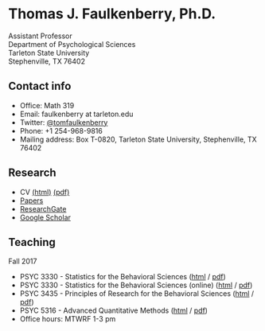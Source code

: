 #+TITLE:
#+AUTHOR:
#+OPTIONS: toc:nil num:nil
#+HTML_HEAD: <link rel="stylesheet" type="text/css" href="bjm.css" />

* Thomas J. Faulkenberry, Ph.D.

Assistant Professor\\
Department of Psychological Sciences\\
Tarleton State University\\
Stephenville, TX  76402\\

#+HTML: <img src="photo.jpg" />

** Contact info
- Office: Math 319
- Email: faulkenberry at tarleton.edu
- Twitter: [[http://twitter.com/tomfaulkenberry][@tomfaulkenberry]]
- Phone: +1 254-968-9816
- Mailing address: Box T-0820, Tarleton State University, Stephenville, TX  76402

** Research
- CV [[file:research/vita.html][(html)]] [[file:research/vita.pdf][(pdf)]]
- [[file:research/papers.html][Papers]]
- [[https://www.researchgate.net/profile/Thomas_Faulkenberry][ResearchGate]]
- [[https://scholar.google.com/citations?user=Xa-siFAAAAAJ&hl=en&oi=ao][Google Scholar]]
  
** Teaching
Fall 2017
- PSYC 3330 - Statistics for the Behavioral Sciences ([[https://rawgit.com/tomfaulkenberry/courses/master/fall2017/psyc3330/psyc3330-fall2017.html][html]] / [[https://rawgit.com/tomfaulkenberry/courses/master/fall2017/psyc3330/psyc3330-fall2017.pdf][pdf]])
- PSYC 3330 - Statistics for the Behavioral Sciences (online) ([[https://rawgit.com/tomfaulkenberry/courses/master/fall2017/psyc3330online/psyc3330-fall2017.html][html]] / [[https://rawgit.com/tomfaulkenberry/courses/master/fall2017/psyc3330online/psyc3330-fall2017.pdf][pdf]])
- PSYC 3435 - Principles of Research for the Behavioral Sciences ([[https://rawgit.com/tomfaulkenberry/courses/master/fall2017/psyc3435/psyc3435-fall2017.html][html]] / [[https://rawgit.com/tomfaulkenberry/courses/master/fall2017/psyc3435/psyc3435-fall2017.pdf][pdf]])
- PSYC 5316 - Advanced Quantitative Methods ([[https://rawgit.com/tomfaulkenberry/courses/master/fall2017/psyc5316/psyc5316-fall2017.html][html]] / [[https://rawgit.com/tomfaulkenberry/courses/master/fall2017/psyc5316/psyc5316-fall2017.pdf][pdf]])
- Office hours: MTWRF 1-3 pm


#+HTML: <br><br><br><br>
